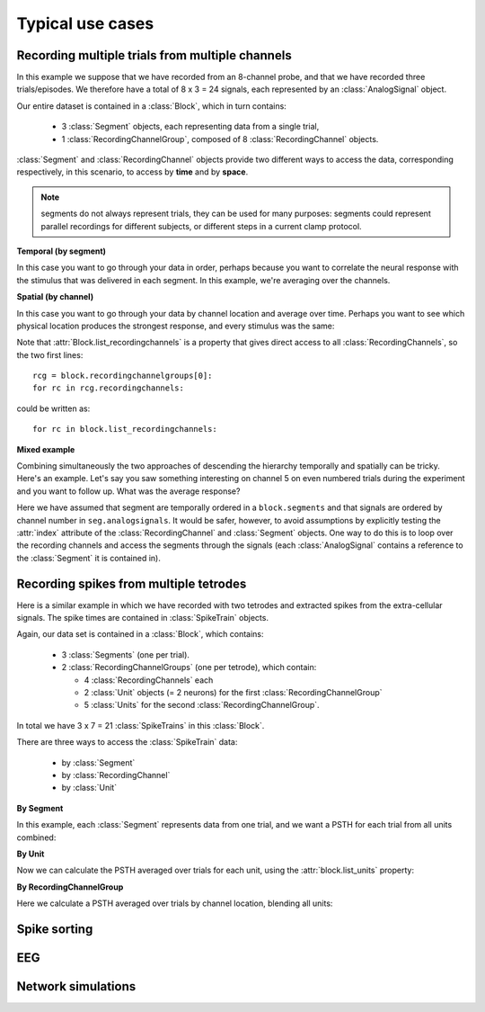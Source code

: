*****************
Typical use cases
*****************

Recording multiple trials from multiple channels
================================================

In this example we suppose that we have recorded from an 8-channel probe, and
that we have recorded three trials/episodes. We therefore have a total of
8 x 3 = 24 signals, each represented by an :class:`AnalogSignal` object.

Our entire dataset is contained in a :class:`Block`, which in turn contains:

  * 3 :class:`Segment` objects, each representing data from a single trial,
  * 1 :class:`RecordingChannelGroup`, composed of 8 :class:`RecordingChannel` objects.

.. image:: images/multi_segment_diagram.png

:class:`Segment` and :class:`RecordingChannel` objects provide two different
ways to access the data, corresponding respectively, in this scenario, to access
by **time** and by **space**.

.. note:: segments do not always represent trials, they can be used for many
          purposes: segments could represent parallel recordings for different
          subjects, or different steps in a current clamp protocol.


**Temporal (by segment)**

In this case you want to go through your data in order, perhaps because you want
to correlate the neural response with the stimulus that was delivered in each segment.
In this example, we're averaging over the channels.

.. doctest::

    import numpy as np
    from matplotlib import pyplot as plt
    
    for seg in block.segments:
        print("Analyzing segment %d" % seg.index)
        
        siglist = seg.analogsignals
        avg = np.mean(siglist, axis=0)

        plt.figure()
        plt.plot(avg)
        plt.title("Peak response in segment %d: %f" % (seg.index, avg.max()))

**Spatial (by channel)**

In this case you want to go through your data by channel location and average over time. 
Perhaps you want to see which physical location produces the strongest response, and every stimulus was the same:
    
.. doctest::
    
    # We assume that our block has only 1 RecordingChannelGroup
    rcg = block.recordingchannelgroups[0]:
    for rc in rcg.recordingchannels:
        print("Analyzing channel %d: %s", (rc.index, rc.name))
        
        siglist = rc.analogsignals
        avg = np.mean(siglist, axis=0)
        
        plt.figure()
        plt.plot(avg)
        plt.title("Average response on channel %d: %s' % (rc.index, rc.name)

Note that :attr:`Block.list_recordingchannels` is a property that gives direct
access to all :class:`RecordingChannels`, so the two first lines::

    rcg = block.recordingchannelgroups[0]:
    for rc in rcg.recordingchannels:

could be written as::
    
    for rc in block.list_recordingchannels:


**Mixed example**

Combining simultaneously the two approaches of descending the hierarchy
temporally and spatially can be tricky. Here's an example.
Let's say you saw something interesting on channel 5 on even numbered trials
during the experiment and you want to follow up. What was the average response?

.. doctest::
    
    avg = np.mean([seg.analogsignals[5] for seg in block.segments[::2]], axis=1)
    plt.plot(avg)

Here we have assumed that segment are temporally ordered in a ``block.segments``
and that signals are ordered by channel number in ``seg.analogsignals``.
It would be safer, however, to avoid assumptions by explicitly testing the
:attr:`index` attribute of the :class:`RecordingChannel` and :class:`Segment`
objects. One way to do this is to loop over the recording channels and access
the segments through the signals (each :class:`AnalogSignal` contains a reference
to the :class:`Segment` it is contained in).
    
.. doctest::
    
    siglist = []
    rcg = block.recordingchannelgroups[0]:
    for rc in rcg.recordingchannels:
        if rc.index == 5:
            for anasig in rc.analogsignals:
                if anasig.segment.index % 2 == 0:
                    siglist.append(anasig)
    avg = np.mean(siglist)


Recording spikes from multiple tetrodes
=======================================

Here is a similar example in which we have recorded with two tetrodes and
extracted spikes from the extra-cellular signals. The spike times are contained
in :class:`SpikeTrain` objects.

Again, our data set is contained in a :class:`Block`, which contains:

  * 3 :class:`Segments` (one per trial).
  * 2 :class:`RecordingChannelGroups` (one per tetrode), which contain:
  
    * 4 :class:`RecordingChannels` each
    * 2 :class:`Unit` objects (= 2 neurons) for the first :class:`RecordingChannelGroup`
    * 5 :class:`Units` for the second :class:`RecordingChannelGroup`.

In total we have 3 x 7 = 21 :class:`SpikeTrains` in this :class:`Block`.

.. image:: images/multi_segment_diagram_spiketrain.png

There are three ways to access the :class:`SpikeTrain` data:

  * by :class:`Segment`
  * by :class:`RecordingChannel`
  * by :class:`Unit`

**By Segment**

In this example, each :class:`Segment` represents data from one trial, and we
want a PSTH for each trial from all units combined:

.. doctest::

    for seg in block.segments:
        print("Analyzing segment %d" % seg.index)
        stlist = [st - st.t_start for st in seg.spiketrains]
        plt.figure()
        count, bins = np.histogram(stlist)
        plt.bar(bins[:-1], count, width=bins[1] - bins[0])
        plt.title("PSTH in segment %d" % seg.index)

**By Unit**

Now we can calculate the PSTH averaged over trials for each unit, using the
:attr:`block.list_units` property:

.. doctest::

    for unit in block.list_units:
        stlist = [st - st.t_start for st in unit.spiketrains]
        plt.figure()
        count, bins = np.histogram(stlist)
        plt.bar(bins[:-1], count, width=bins[1] - bins[0])
        plt.title("PSTH of unit %s" % unit.name)
        

**By RecordingChannelGroup**

Here we calculate a PSTH averaged over trials by channel location,
blending all units:

.. doctest::

    for rcg in block.recordingchannelgroups:
        stlist = []
        for unit in rcg.units:
            stlist.extend([st - st.t_start for st in unit.spiketrains])
        plt.figure()
        count, bins = np.histogram(stlist)
        plt.bar(bins[:-1], count, width=bins[1] - bins[0])
        plt.title("PSTH blend of tetrode  %s" % rcg.name)


Spike sorting
=============


EEG
===



Network simulations
===================

